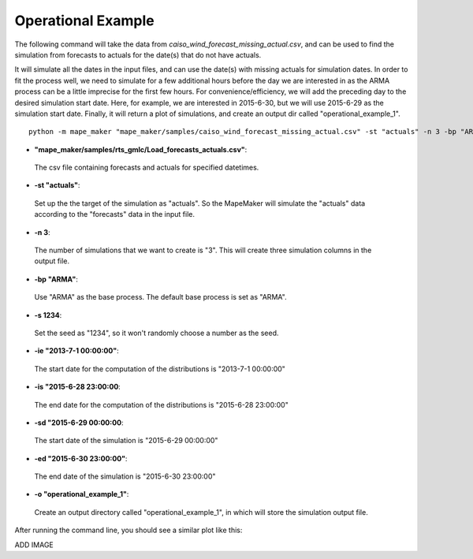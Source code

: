 Operational Example
===================

The following command will take the data from *caiso_wind_forecast_missing_actual.csv*,
and can be used to find the simulation from forecasts to actuals for the date(s) that do not have actuals.

It will simulate all the dates in the input files, and can use the date(s) with missing actuals for simulation dates.
In order to fit the process well, we need to simulate for a few additional hours before the day
we are interested in as the ARMA process can be a little imprecise for the first few hours.
For convenience/efficiency, we will add the preceding day to the desired simulation start date.
Here, for example, we are interested in 2015-6-30, but we will use 2015-6-29 as the simulation start date.
Finally, it will return a plot of simulations, and create an output dir called "operational_example_1".

::

    python -m mape_maker "mape_maker/samples/caiso_wind_forecast_missing_actual.csv" -st "actuals" -n 3 -bp "ARMA" -o "operational_example_1" -is "2013-7-1 00:00:00" -ie "2015-6-28 23:00:00" -sd "2015-6-29 00:00:00" -ed "2015-6-30 23:00:00" -s 1234


* **"mape_maker/samples/rts_gmlc/Load_forecasts_actuals.csv"**:
 The csv file containing forecasts and actuals for specified datetimes.
* **-st "actuals"**:
 Set up the the target of the simulation as "actuals". So the MapeMaker will simulate the "actuals" data
 according to the "forecasts" data in the input file.
* **-n 3**:
 The number of simulations that we want to create is "3". This will create three simulation columns in the output file.
* **-bp "ARMA"**:
 Use "ARMA" as the base process. The default base process is set as "ARMA".
* **-s 1234**:
 Set the seed as "1234", so it won't randomly choose a number as the seed.
* **-ie "2013-7-1 00:00:00"**:
 The start date for the computation of the distributions is "2013-7-1 00:00:00"
* **-is "2015-6-28 23:00:00**:
 The end date for the computation of the distributions is "2015-6-28 23:00:00"
* **-sd "2015-6-29 00:00:00**:
 The start date of the simulation is "2015-6-29 00:00:00"
* **-ed "2015-6-30 23:00:00"**:
 The end date of the simulation is "2015-6-30 23:00:00"
* **-o "operational_example_1"**:
 Create an output directory called "operational_example_1", in which will store the simulation output file.

After running the command line, you should see a similar plot like this:

ADD IMAGE